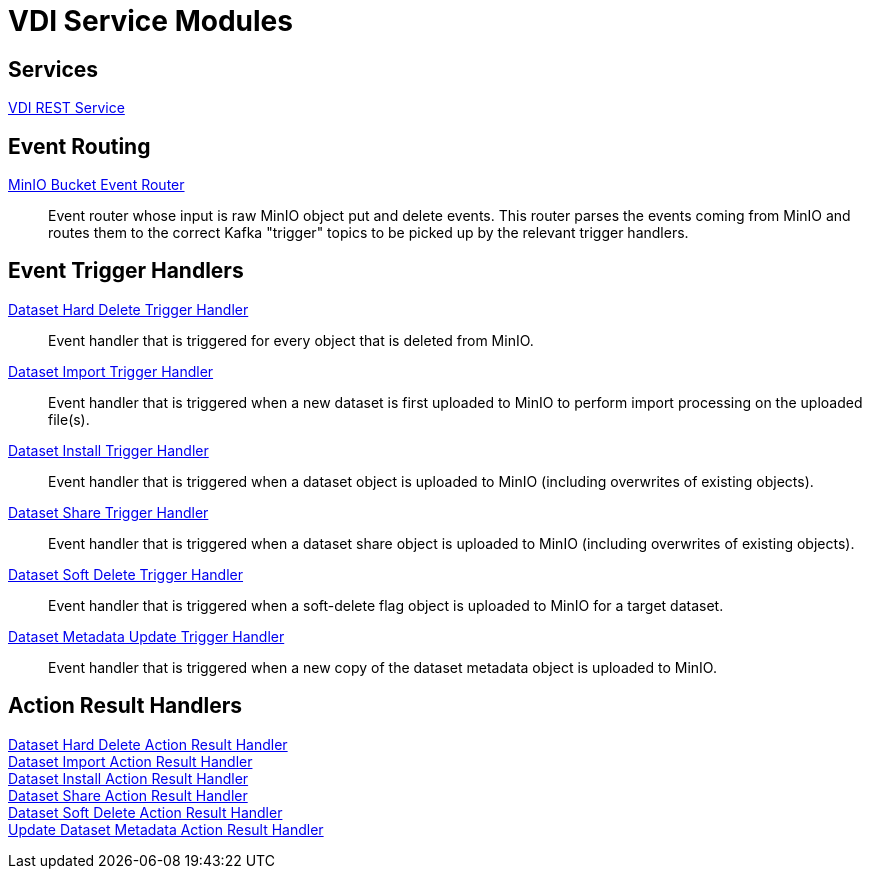 = VDI Service Modules

== Services

link:rest-service[VDI REST Service]::
+
--
--


== Event Routing

link:event-router/[MinIO Bucket Event Router]::
+
--
Event router whose input is raw MinIO object put and delete events.  This router
parses the events coming from MinIO and routes them to the correct Kafka
"trigger" topics to be picked up by the relevant trigger handlers.
--


== Event Trigger Handlers

link:hard-delete-trigger-handler/[Dataset Hard Delete Trigger Handler]::
+
--
Event handler that is triggered for every object that is deleted from MinIO.
--

link:import-trigger-handler/[Dataset Import Trigger Handler]::
+
--
Event handler that is triggered when a new dataset is first uploaded to MinIO to
perform import processing on the uploaded file(s).
--

link:install-trigger-handler/[Dataset Install Trigger Handler]::
+
--
Event handler that is triggered when a dataset object is uploaded to MinIO
(including overwrites of existing objects).
--

link:share-trigger-handler/[Dataset Share Trigger Handler]::
+
--
Event handler that is triggered when a dataset share object is uploaded to MinIO
(including overwrites of existing objects).
--

link:soft-delete-trigger-handler/[Dataset Soft Delete Trigger Handler]::
+
--
Event handler that is triggered when a soft-delete flag object is uploaded to
MinIO for a target dataset.
--

link:update-meta-trigger-handler/[Dataset Metadata Update Trigger Handler]::
+
--
Event handler that is triggered when a new copy of the dataset metadata object
is uploaded to MinIO.
--


== Action Result Handlers

link:hard-delete-result-handler/[Dataset Hard Delete Action Result Handler]::
+
--
--

link:import-result-handler/[Dataset Import Action Result Handler]::
+
--
--

link:install-result-handler/[Dataset Install Action Result Handler]::
+
--
--

link:share-result-handler/[Dataset Share Action Result Handler]::
+
--
--

link:soft-delete-result-handler/[Dataset Soft Delete Action Result Handler]::
+
--
--

link:update-meta-result-handler/[Update Dataset Metadata Action Result Handler]::
+
--
--
